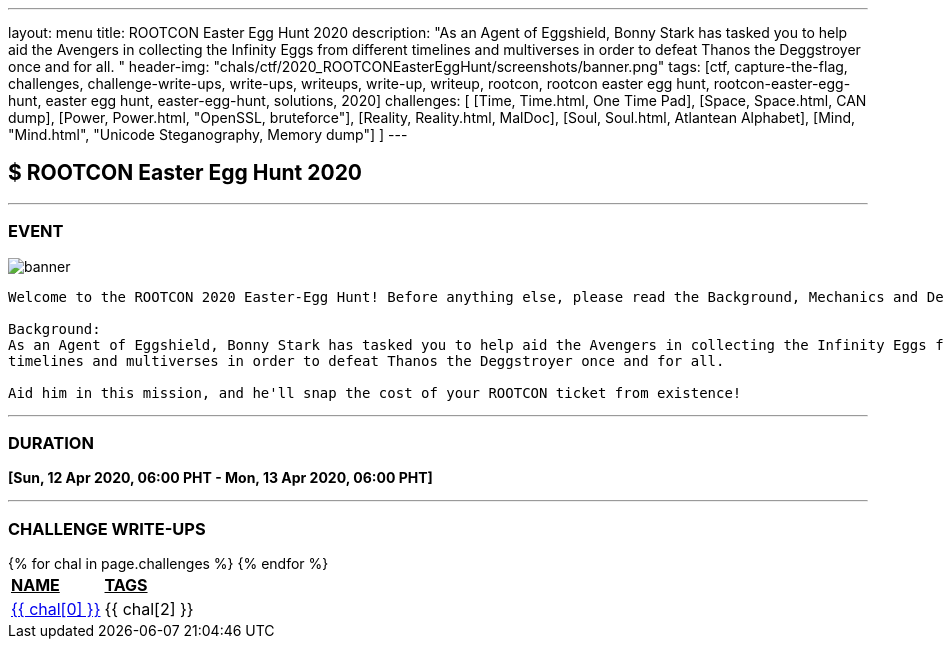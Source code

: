 ---
layout: menu
title: ROOTCON Easter Egg Hunt 2020
description: "As an Agent of Eggshield, Bonny Stark has tasked you to help aid the Avengers in collecting the Infinity Eggs from different timelines and multiverses in order to defeat Thanos the Deggstroyer once and for all. "
header-img: "chals/ctf/2020_ROOTCONEasterEggHunt/screenshots/banner.png"
tags: [ctf, capture-the-flag, challenges, challenge-write-ups, write-ups, writeups, write-up, writeup, rootcon, rootcon easter egg hunt, rootcon-easter-egg-hunt, easter egg hunt, easter-egg-hunt, solutions, 2020]
challenges: [
    [Time, Time.html, One Time Pad], 
    [Space, Space.html, CAN dump], 
    [Power, Power.html, "OpenSSL, bruteforce"], 
    [Reality, Reality.html, MalDoc], 
    [Soul, Soul.html, Atlantean Alphabet], 
    [Mind, "Mind.html", "Unicode Steganography, Memory dump"] 
]
---

:imagesdir: ./2020_ROOTCONEasterEggHunt/screenshots/
:page-liquid:

== $ ROOTCON Easter Egg Hunt 2020

---

=== EVENT

image::banner.png[]

----
Welcome to the ROOTCON 2020 Easter-Egg Hunt! Before anything else, please read the Background, Mechanics and Details below. 

Background:
As an Agent of Eggshield, Bonny Stark has tasked you to help aid the Avengers in collecting the Infinity Eggs from different 
timelines and multiverses in order to defeat Thanos the Deggstroyer once and for all. 

Aid him in this mission, and he'll snap the cost of your ROOTCON ticket from existence!
----

---

=== DURATION

*[Sun, 12 Apr 2020, 06:00 PHT - Mon, 13 Apr 2020, 06:00 PHT]*

---

=== CHALLENGE WRITE-UPS

++++
<div style="overflow-x:auto">
 <table>
   <tr>
     <td><strong style="text-decoration:underline">NAME</strong></td>
     <td><strong style="text-decoration:underline">TAGS</strong></td>
   </tr>
   {% for chal in page.challenges %}
   <tr>
     <td><a href="./2020_ROOTCONEasterEggHunt/{{ chal[1] }}">{{ chal[0] }}</a></td>
     <td>{{ chal[2] }}</td>
   </tr>
   {% endfor %}
 </table>
</div>
++++